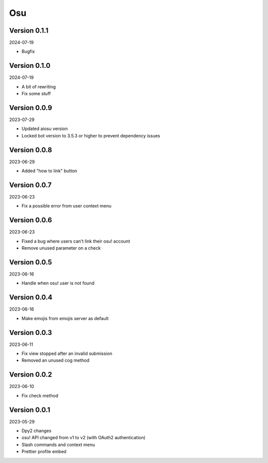 .. _cl_osu:

***
Osu
***

=============
Version 0.1.1
=============

2024-07-19

- Bugfix

=============
Version 0.1.0
=============

2024-07-19

- A bit of rewriting
- Fix some stuff

=============
Version 0.0.9
=============

2023-07-29

- Updated aiosu version
- Locked bot version to 3.5.3 or higher to prevent dependency issues

=============
Version 0.0.8
=============

2023-06-29

- Added "how to link" button

=============
Version 0.0.7
=============

2023-06-23

- Fix a possible error from user context menu

=============
Version 0.0.6
=============

2023-06-23

- Fixed a bug where users can't link their osu! account
- Remove unused parameter on a check

=============
Version 0.0.5
=============

2023-06-16

- Handle when osu! user is not found

=============
Version 0.0.4
=============

2023-06-16

- Make emojis from emojis server as default

=============
Version 0.0.3
=============

2023-06-11

- Fix view stopped after an invalid submission
- Removed an unused cog method

=============
Version 0.0.2
=============

2023-06-10

- Fix check method

=============
Version 0.0.1
=============

2023-05-29

- Dpy2 changes
- osu! API changed from v1 to v2 (with OAuth2 authentication)
- Slash commands and context menu
- Prettier profile embed
